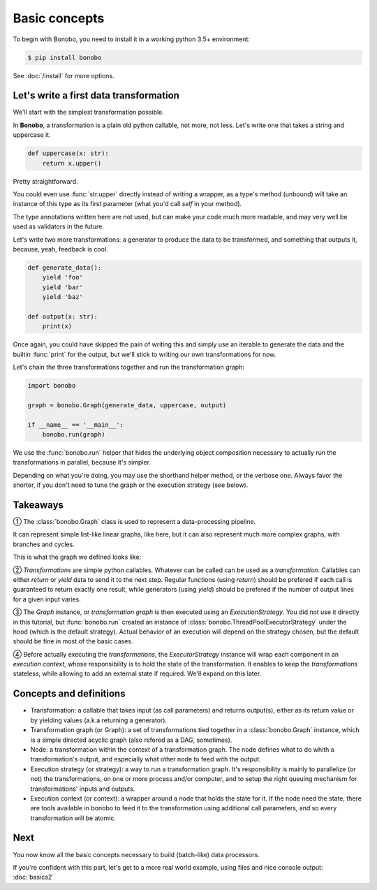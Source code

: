 Basic concepts
==============

To begin with Bonobo, you need to install it in a working python 3.5+ environment:

.. code-block:: shell-session

    $ pip install bonobo

See :doc:`/install` for more options.

Let's write a first data transformation
:::::::::::::::::::::::::::::::::::::::

We'll start with the simplest transformation possible.

In **Bonobo**, a transformation is a plain old python callable, not more, not less. Let's write one that takes a string
and uppercase it.

.. code-block:: python

    def uppercase(x: str):
        return x.upper()

Pretty straightforward.

You could even use :func:`str.upper` directly instead of writing a wrapper, as a type's method (unbound) will take an
instance of this type as its first parameter (what you'd call `self` in your method).

The type annotations written here are not used, but can make your code much more readable, and may very well be used as
validators in the future.

Let's write two more transformations: a generator to produce the data to be transformed, and something that outputs it,
because, yeah, feedback is cool.

.. code-block:: python

    def generate_data():
        yield 'foo'
        yield 'bar'
        yield 'baz'

    def output(x: str):
        print(x)

Once again, you could have skipped the pain of writing this and simply use an iterable to generate the data and the
builtin :func:`print` for the output, but we'll stick to writing our own transformations for now.

Let's chain the three transformations together and run the transformation graph:

.. code-block:: python

    import bonobo

    graph = bonobo.Graph(generate_data, uppercase, output)

    if __name__ == '__main__':
        bonobo.run(graph)

.. graphviz::

    digraph {
        rankdir = LR;
        stylesheet = "../_static/graphs.css";

        BEGIN [shape="point"];
        BEGIN -> "generate_data" -> "uppercase" -> "output";
    }

We use the :func:`bonobo.run` helper that hides the underlying object composition necessary to actually run the
transformations in parallel, because it's simpler.

Depending on what you're doing, you may use the shorthand helper method, or the verbose one. Always favor the shorter,
if you don't need to tune the graph or the execution strategy (see below).

Takeaways
:::::::::

① The :class:`bonobo.Graph` class is used to represent a data-processing pipeline.

It can represent simple list-like linear graphs, like here, but it can also represent much more complex graphs, with
branches and cycles.

This is what the graph we defined looks like:

.. graphviz::

    digraph {
        rankdir = LR;
        BEGIN [shape="point"];
        BEGIN -> "iter(['foo', 'bar', 'baz'])" -> "str.upper" -> "print";
    }


② `Transformations` are simple python callables. Whatever can be called can be used as a `transformation`. Callables can
either `return` or `yield` data to send it to the next step. Regular functions (using `return`) should be prefered if
each call is guaranteed to return exactly one result, while generators (using `yield`) should be prefered if the
number of output lines for a given input varies.

③ The `Graph` instance, or `transformation graph` is then executed using an `ExecutionStrategy`. You did not use it
directly in this tutorial, but :func:`bonobo.run` created an instance of :class:`bonobo.ThreadPoolExecutorStrategy`
under the hood (which is the default strategy). Actual behavior of an execution will depend on the strategy chosen, but
the default should be fine in most of the basic cases.

④ Before actually executing the `transformations`, the `ExecutorStrategy` instance will wrap each component in an
`execution context`, whose responsibility is to hold the state of the transformation. It enables to keep the
`transformations` stateless, while allowing to add an external state if required. We'll expand on this later.

Concepts and definitions
::::::::::::::::::::::::

* Transformation: a callable that takes input (as call parameters) and returns output(s), either as its return value or
  by yielding values (a.k.a returning a generator).
* Transformation graph (or Graph): a set of transformations tied together in a :class:`bonobo.Graph` instance, which is a simple
  directed acyclic graph (also refered as a DAG, sometimes).
* Node: a transformation within the context of a transformation graph. The node defines what to do whith a
  transformation's output, and especially what other node to feed with the output.
* Execution strategy (or strategy): a way to run a transformation graph. It's responsibility is mainly to parallelize
  (or not) the transformations, on one or more process and/or computer, and to setup the right queuing mechanism for
  transformations' inputs and outputs.
* Execution context (or context): a wrapper around a node that holds the state for it. If the node need the state, there
  are tools available in bonobo to feed it to the transformation using additional call parameters, and so every
  transformation will be atomic.

Next
::::

You now know all the basic concepts necessary to build (batch-like) data processors.

If you're confident with this part, let's get to a more real world example, using files and nice console output:
:doc:`basics2`

